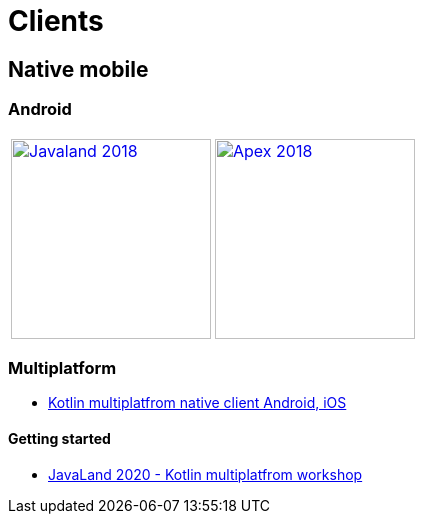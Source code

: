 :filename: main/jbake/content/developers/clients.adoc
:jbake-type: page
:jbake-title: Clients
:jbake-status: published
:imagesdir: ./images/

= Clients

== Native mobile

=== Android

[cols=2, frame=none,grid=none]
|===
|https://github.com/dukecon/dukecon_android[image:JavaLand-Android-2018.png[Javaland 2018,width=200]]
|https://github.com/dukecon/dukecon_android[image:Apex-Android-2018.png[Apex 2018,width=200]]
|===


=== Multiplatform

* https://github.com/dukecon/dukecon_mobile[Kotlin multiplatfrom native client Android, iOS]

==== Getting started

* https://dukecon.github.io/dukecon_mobile/workshops/javaland2020.html[JavaLand 2020 - Kotlin multiplatfrom workshop]

